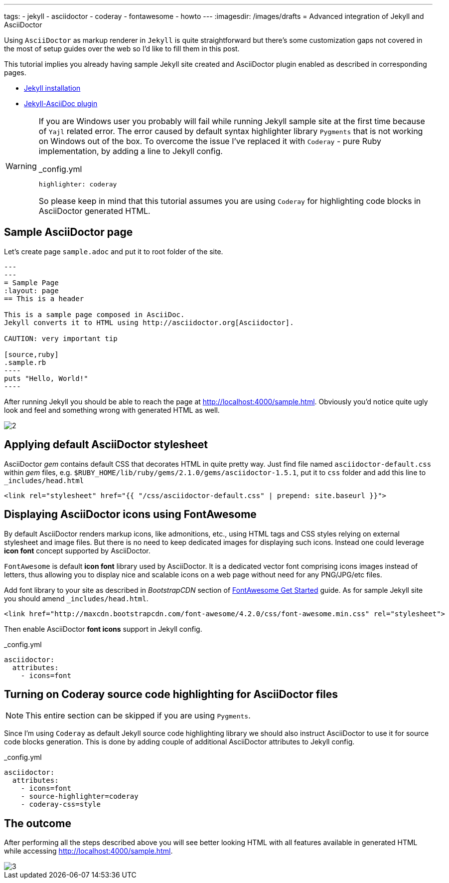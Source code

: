 ---
tags:
- jekyll
- asciidoctor
- coderay
- fontawesome
- howto
---
:imagesdir: /images/drafts
= Advanced integration of Jekyll and AsciiDoctor

Using `AsciiDoctor` as markup renderer in `Jekyll` is quite straightforward 
but there's some customization gaps not covered in the most of setup guides over the web
so I'd like to fill them in this post.

This tutorial implies you already having sample Jekyll site created 
and AsciiDoctor plugin enabled as described in corresponding pages.

* http://jekyllrb.com/docs/installation/[Jekyll installation^]
* https://github.com/asciidoctor/jekyll-asciidoc[Jekyll-AsciiDoc plugin^]

[WARNING]
=====
If you are Windows user you probably will fail while running Jekyll sample site at the first time because of `Yajl` related error. 
The error caused by default syntax highlighter library `Pygments` that is not working on Windows out of the box.
To overcome the issue I've replaced it with `Coderay` - pure Ruby implementation, by adding a line to Jekyll config.
[source,yaml]
._config.yml
highlighter: coderay

So please keep in mind that this tutorial assumes you are using `Coderay` for highlighting code blocks in AsciiDoctor generated HTML.
=====

== Sample AsciiDoctor page

Let's create page `sample.adoc` and put it to root folder of the site.

```
---
---
= Sample Page
:layout: page
== This is a header

This is a sample page composed in AsciiDoc.
Jekyll converts it to HTML using http://asciidoctor.org[Asciidoctor].

CAUTION: very important tip

[source,ruby]
.sample.rb
----
puts "Hello, World!"
----
```

After running Jekyll you should be able to reach the page at http://localhost:4000/sample.html[^].
Obviously you'd notice quite ugly look and feel and something wrong with generated HTML as well.

image::2.png[]

== Applying default AsciiDoctor stylesheet

AsciiDoctor _gem_ contains default CSS that decorates HTML in quite pretty way.
Just find file named `asciidoctor-default.css` within _gem_ files,
e.g. `$RUBY_HOME/lib/ruby/gems/2.1.0/gems/asciidoctor-1.5.1`, 
put it to `css` folder and add this line to `_includes/head.html`

[source, html]
<link rel="stylesheet" href="{{ "/css/asciidoctor-default.css" | prepend: site.baseurl }}">

== Displaying AsciiDoctor icons using FontAwesome

By default AsciiDoctor renders markup icons, like admonitions, etc., using HTML tags and CSS styles relying on external stylesheet and image files.
But there is no need to keep dedicated images for displaying such icons.
Instead one could leverage *icon font* concept supported by AsciiDoctor.

`FontAwesome` is default *icon font* library used by AsciiDoctor.
It is a dedicated vector font comprising icons images instead of letters,
thus allowing you to display nice and scalable icons on a web page without need for any PNG/JPG/etc files.

Add font library to your site as described in _BootstrapCDN_ section
of http://fortawesome.github.io/Font-Awesome/get-started/[FontAwesome Get Started^] guide.
As for sample Jekyll site you should amend `_includes/head.html`.

[source,html]
<link href="http://maxcdn.bootstrapcdn.com/font-awesome/4.2.0/css/font-awesome.min.css" rel="stylesheet">

Then enable AsciiDoctor *font icons* support in Jekyll config.

[source,yaml]
._config.yml
----
asciidoctor:
  attributes:
    - icons=font
----

== Turning on Coderay source code highlighting for AsciiDoctor files

NOTE: This entire section can be skipped if you are using `Pygments`.

Since I'm using  `Coderay` as default Jekyll source code highlighting library we should also instruct AsciiDoctor to use it for source code blocks generation.
This is done by adding couple of additional AsciiDoctor attributes to Jekyll config.

[source,yaml]
._config.yml
----
asciidoctor:
  attributes:
    - icons=font
    - source-highlighter=coderay
    - coderay-css=style
----

== The outcome

After performing all the steps described above you will see better looking HTML with all features available in generated HTML
while accessing http://localhost:4000/sample.html[^].

image::3.png[]


























